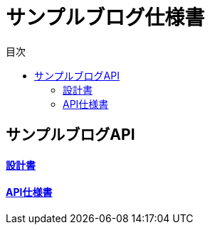 :docname: サンプルブログ
:lang: ja
:doctype: book
:icons: font
:toc: left
:toc-title: 目次
:toclevels: 2
:example-caption: 例
:table-caption: 表
:figure-caption: 図
:chapter-label:
:imagesdir: images
:imagesoutdir: images

= サンプルブログ仕様書

== サンプルブログAPI

==== link:blog-api/spec.html[設計書^]
==== link:blog-api/api.html[API仕様書^]
